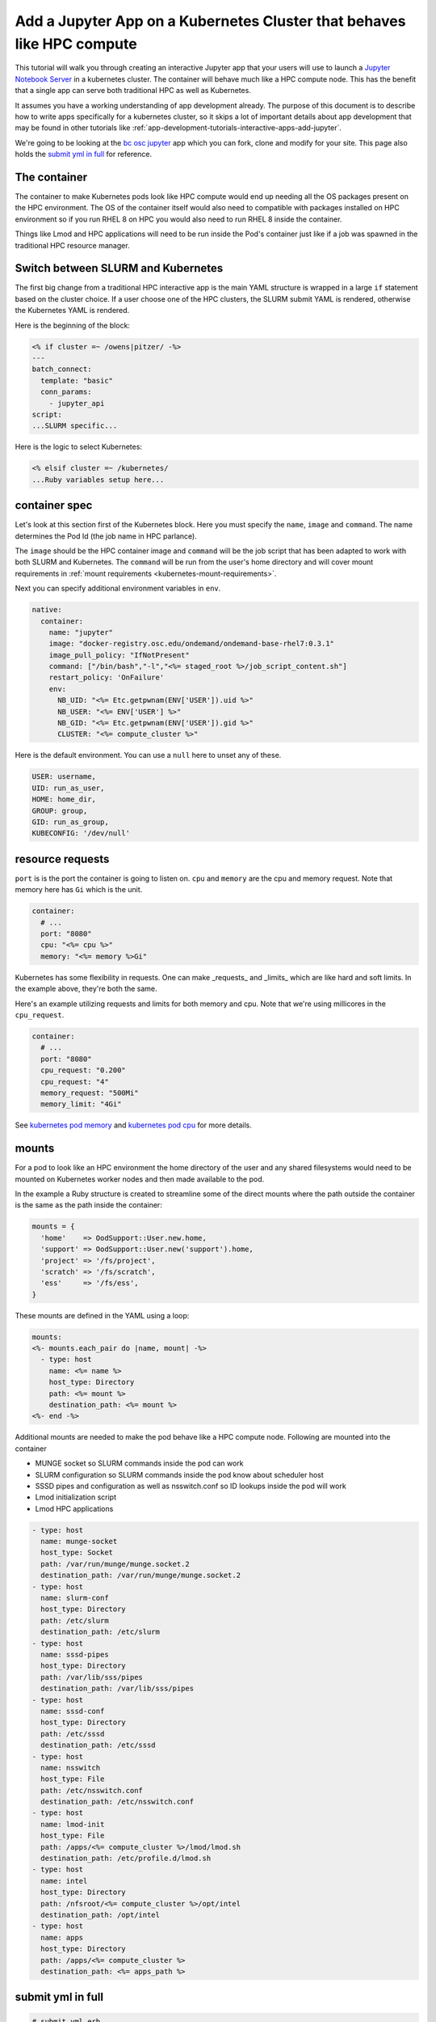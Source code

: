.. _app-development-tutorials-interactive-apps-k8s-like-hpc-jupyter:

Add a Jupyter App on a Kubernetes Cluster that behaves like HPC compute
=======================================================================

This tutorial will walk you through creating an interactive Jupyter app that
your users will use to launch a `Jupyter Notebook Server`_ in a kubernetes cluster.
The container will behave much like a HPC compute node. This has the benefit that
a single app can serve both traditional HPC as well as Kubernetes.

It assumes you have a working understanding of app development already. The purpose of
this document is to describe how to write apps specifically for a kubernetes cluster,
so it skips a lot of important details about app development that may be found in
other tutorials like :ref:`app-development-tutorials-interactive-apps-add-jupyter`.


We're going to be looking at the `bc osc jupyter`_ app which you can fork, clone
and modify for your site.  This page also holds the `submit yml in full`_ for reference.

The container
-------------

The container to make Kubernetes pods look like HPC compute would end up needing all
the OS packages present on the HPC environment.  The OS of the container itself would also
need to compatible with packages installed on HPC environment so if you run RHEL 8 on HPC
you would also need to run RHEL 8 inside the container.

Things like Lmod and HPC applications will need to be run inside the Pod's container just like
if a job was spawned in the traditional HPC resource manager.


Switch between SLURM and Kubernetes
-----------------------------------

The first big change from a traditional HPC interactive app is the main YAML structure is wrapped
in a large ``if`` statement based on the cluster choice. If a user choose one of the HPC clusters,
the SLURM submit YAML is rendered, otherwise the Kubernetes YAML is rendered.

Here is the beginning of the block:

.. code-block:: text

  <% if cluster =~ /owens|pitzer/ -%>
  ---
  batch_connect:
    template: "basic"
    conn_params:
      - jupyter_api
  script:
  ...SLURM specific...


Here is the logic to select Kubernetes:

.. code-block:: text

  <% elsif cluster =~ /kubernetes/
  ...Ruby variables setup here...

container spec
--------------

Let's look at this section first of the Kubernetes block.  Here you must specify the ``name``, ``image``
and ``command``.  The name determines the Pod Id (the job name in HPC parlance).

The ``image`` should be the HPC container image and ``command`` will be the job script that has been adapted to
work with both SLURM and Kubernetes.  The ``command`` will be run from the user's home directory and will cover mount
requirements in :ref:`mount requirements <kubernetes-mount-requirements>`.

Next you can specify additional environment variables in ``env``. 

.. code-block:: yaml

  native:
    container:
      name: "jupyter"
      image: "docker-registry.osc.edu/ondemand/ondemand-base-rhel7:0.3.1"
      image_pull_policy: "IfNotPresent"
      command: ["/bin/bash","-l","<%= staged_root %>/job_script_content.sh"]
      restart_policy: 'OnFailure'
      env:
        NB_UID: "<%= Etc.getpwnam(ENV['USER']).uid %>"
        NB_USER: "<%= ENV['USER'] %>"
        NB_GID: "<%= Etc.getpwnam(ENV['USER']).gid %>"
        CLUSTER: "<%= compute_cluster %>"


Here is the default environment. You can use a ``null`` here to unset any of these.

.. code-block:: text

  USER: username,
  UID: run_as_user,
  HOME: home_dir,
  GROUP: group,
  GID: run_as_group,
  KUBECONFIG: '/dev/null'


resource requests
-----------------

``port`` is is the port the container is going to listen on.  ``cpu`` and ``memory``
are the cpu and memory request. Note that memory here has ``Gi`` which is the unit.

.. code-block:: yaml

    container:
      # ...
      port: "8080"
      cpu: "<%= cpu %>"
      memory: "<%= memory %>Gi"

Kubernetes has some flexibility in requests. One can make _requests_ and _limits_
which are like hard and soft limits. In the example above, they're both the same.

Here's an example utilizing requests and limits for both memory and cpu. Note that
we're using millicores in the ``cpu_request``.

.. code-block:: yaml

    container:
      # ...
      port: "8080"
      cpu_request: "0.200"
      cpu_request: "4"
      memory_request: "500Mi"
      memory_limit: "4Gi"

See `kubernetes pod memory`_ and `kubernetes pod cpu`_ for more details.

.. _kubernetes-mount-requirements:

mounts
------

For a pod to look like an HPC environment the home directory of the user and any shared filesystems would
need to be mounted on Kubernetes worker nodes and then made available to the pod.

In the example a Ruby structure is created to streamline some of the direct mounts where the path outside
the container is the same as the path inside the container:

.. code-block:: ruby

   mounts = {
     'home'    => OodSupport::User.new.home,
     'support' => OodSupport::User.new('support').home,
     'project' => '/fs/project',
     'scratch' => '/fs/scratch',
     'ess'     => '/fs/ess',
   }

These mounts are defined in the YAML using a loop:

.. code-block:: text

    mounts:
    <%- mounts.each_pair do |name, mount| -%>
      - type: host
        name: <%= name %>
        host_type: Directory
        path: <%= mount %>
        destination_path: <%= mount %>
    <%- end -%>

Additional mounts are needed to make the pod behave like a HPC compute node. Following are mounted into the container

- MUNGE socket so SLURM commands inside the pod can work
- SLURM configuration so SLURM commands inside the pod know about scheduler host
- SSSD pipes and configuration as well as nsswitch.conf so ID lookups inside the pod will work
- Lmod initialization script
- Lmod HPC applications

.. code-block:: yaml

      - type: host
        name: munge-socket
        host_type: Socket
        path: /var/run/munge/munge.socket.2
        destination_path: /var/run/munge/munge.socket.2
      - type: host
        name: slurm-conf
        host_type: Directory
        path: /etc/slurm
        destination_path: /etc/slurm
      - type: host
        name: sssd-pipes
        host_type: Directory
        path: /var/lib/sss/pipes
        destination_path: /var/lib/sss/pipes
      - type: host
        name: sssd-conf
        host_type: Directory
        path: /etc/sssd
        destination_path: /etc/sssd
      - type: host
        name: nsswitch
        host_type: File
        path: /etc/nsswitch.conf
        destination_path: /etc/nsswitch.conf
      - type: host
        name: lmod-init
        host_type: File
        path: /apps/<%= compute_cluster %>/lmod/lmod.sh
        destination_path: /etc/profile.d/lmod.sh
      - type: host
        name: intel
        host_type: Directory
        path: /nfsroot/<%= compute_cluster %>/opt/intel
        destination_path: /opt/intel
      - type: host
        name: apps
        host_type: Directory
        path: /apps/<%= compute_cluster %>
        destination_path: <%= apps_path %>


submit yml in full
------------------

.. code-block:: yaml

  # submit.yml.erb
  <%-
    cores = num_cores.to_i

    if cores == 0 && cluster == "pitzer"
      # little optimization for pitzer nodes. They want the whole node, if they chose 'any',
      # it can be scheduled on p18 or p20 nodes. If not, they'll get the constraint below.
      base_slurm_args = ["--nodes", "1", "--exclusive"]
    elsif cores == 0
      # full node on owens
      cores = 28
      base_slurm_args = ["--nodes", "1", "--ntasks-per-node", "28"]
    else
      base_slurm_args = ["--nodes", "1", "--ntasks-per-node", "#{cores}"]
    end

    slurm_args = case node_type
                when "gpu-40core"
                  base_slurm_args + ["--constraint", "40core"]
                when "gpu-48core"
                  base_slurm_args + ["--constraint", "48core"]
                when "any-40core"
                  base_slurm_args + ["--constraint", "40core"]
                when "any-48core"
                  base_slurm_args + ["--constraint", "48core"]
                when "hugemem"
                  base_slurm_args + ["--partition", "hugemem", "--exclusive"]
                when "largemem"
                  base_slurm_args + ["--partition", "largemem", "--exclusive"]
                when "debug"
                  base_slurm_args += ["--partition", "debug", "--exclusive"]
                else
                  base_slurm_args
                end

  -%>
  <% if cluster =~ /owens|pitzer/ -%>
  ---
  batch_connect:
    template: "basic"
    conn_params:
      - jupyter_api
  script:
    accounting_id: "<%= account %>"
  <% if node_type =~ /gpu/ -%>
    gpus_per_node: 1
  <% end -%>
    native:
      <%- slurm_args.each do |arg| %>
      - "<%= arg %>"
      <%- end %>
  <% elsif cluster =~ /kubernetes/
     if node_type =~ /owens/
       compute_cluster = "owens"
       apps_path = "/usr/local"
       # Memory per core with hyperthreading enabled
       memory_mb = num_cores.to_i * 2200
     elsif node_type =~ /pitzer/
       compute_cluster = "pitzer"
       apps_path = "/apps"
       # Memory per core with hyperthreading enabled
       memory_mb = num_cores.to_i * 4000
     end
     mounts = {
       'home'    => OodSupport::User.new.home,
       'support' => OodSupport::User.new('support').home,
       'project' => '/fs/project',
       'scratch' => '/fs/scratch',
       'ess'     => '/fs/ess',
     }
  -%>
  ---
  script:
    accounting_id: "<%= account %>"
    wall_time: "<%= bc_num_hours.to_i * 3600 %>"
    <%- if node_type =~ /gpu/ -%>
    gpus_per_node: 1
    <%- end -%>
    native:
      container:
        name: "jupyter"
        image: "docker-registry.osc.edu/ondemand/ondemand-base-rhel7:0.3.1"
        image_pull_policy: "IfNotPresent"
        command: ["/bin/bash","-l","<%= staged_root %>/job_script_content.sh"]
        restart_policy: 'OnFailure'
        env:
          NB_UID: "<%= Etc.getpwnam(ENV['USER']).uid %>"
          NB_USER: "<%= ENV['USER'] %>"
          NB_GID: "<%= Etc.getpwnam(ENV['USER']).gid %>"
          CLUSTER: "<%= compute_cluster %>"
          KUBECONFIG: "/dev/null"
        labels:
          osc.edu/cluster: "<%= compute_cluster %>"
        port: "8080"
        cpu: "<%= num_cores %>"
        memory: "<%= memory_mb %>Mi"
      mounts:
      <%- mounts.each_pair do |name, mount| -%>
        - type: host
          name: <%= name %>
          host_type: Directory
          path: <%= mount %>
          destination_path: <%= mount %>
      <%- end -%>
        - type: host
          name: munge-socket
          host_type: Socket
          path: /var/run/munge/munge.socket.2
          destination_path: /var/run/munge/munge.socket.2
        - type: host
          name: slurm-conf
          host_type: Directory
          path: /etc/slurm
          destination_path: /etc/slurm
        - type: host
          name: sssd-pipes
          host_type: Directory
          path: /var/lib/sss/pipes
          destination_path: /var/lib/sss/pipes
        - type: host
          name: sssd-conf
          host_type: Directory
          path: /etc/sssd
          destination_path: /etc/sssd
        - type: host
          name: nsswitch
          host_type: File
          path: /etc/nsswitch.conf
          destination_path: /etc/nsswitch.conf
        - type: host
          name: lmod-init
          host_type: File
          path: /apps/<%= compute_cluster %>/lmod/lmod.sh
          destination_path: /etc/profile.d/lmod.sh
        - type: host
          name: apps
          host_type: Directory
          path: /apps/<%= compute_cluster %>
          destination_path: <%= apps_path %>
      node_selector:
        osc.edu/role: ondemand
  <% end -%>

.. _jupyter notebook server: http://jupyter.readthedocs.io/en/latest/
.. _bc osc jupyter: https://github.com/OSC/bc_osc_jupyter
.. _kubernetes pod memory: https://kubernetes.io/docs/tasks/configure-pod-container/assign-memory-resource/
.. _kubernetes pod cpu: https://kubernetes.io/docs/tasks/configure-pod-container/assign-memory-resource/
.. _kubernetes configmap: https://kubernetes.io/docs/concepts/configuration/configmap/\
.. _kubernetes secret: https://kubernetes.io/docs/concepts/configuration/secret/